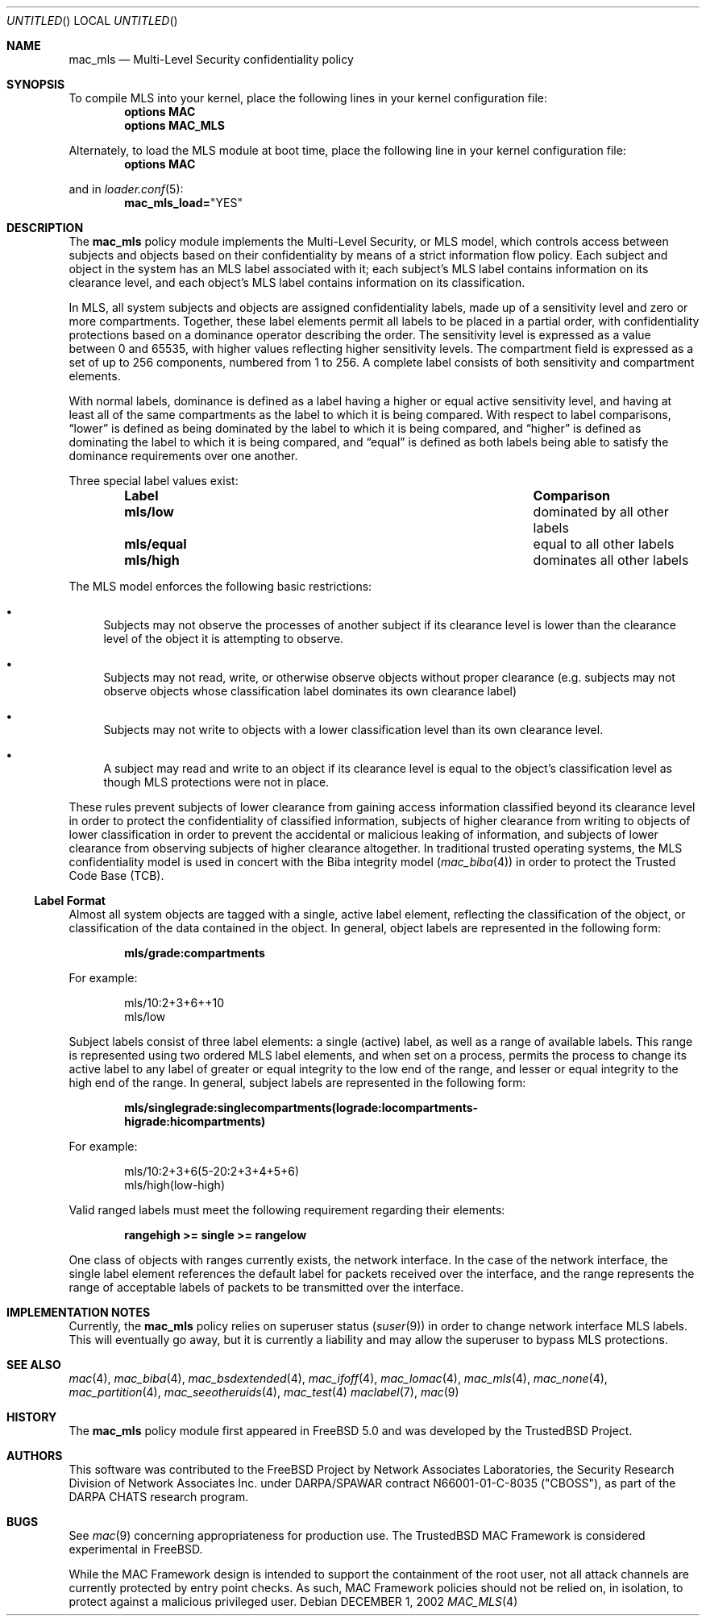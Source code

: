 .\" Copyright (c) 2002 Networks Associates Technology, Inc.
.\" All rights reserved.
.\" 
.\" This software was developed for the FreeBSD Project by Chris Costello
.\" at Safeport Network Services and Network Associates Laboratories, the
.\" Security Research Division of Network Associates, Inc. under
.\" DARPA/SPAWAR contract N66001-01-C-8035 ("CBOSS"), as part of the
.\" DARPA CHATS research program.
.\" 
.\" Redistribution and use in source and binary forms, with or without
.\" modification, are permitted provided that the following conditions
.\" are met:
.\" 1. Redistributions of source code must retain the above copyright
.\"    notice, this list of conditions and the following disclaimer.
.\" 2. Redistributions in binary form must reproduce the above copyright
.\"    notice, this list of conditions and the following disclaimer in the
.\"    documentation and/or other materials provided with the distribution.
.\" 
.\" THIS SOFTWARE IS PROVIDED BY THE AUTHORS AND CONTRIBUTORS ``AS IS'' AND
.\" ANY EXPRESS OR IMPLIED WARRANTIES, INCLUDING, BUT NOT LIMITED TO, THE
.\" IMPLIED WARRANTIES OF MERCHANTABILITY AND FITNESS FOR A PARTICULAR PURPOSE
.\" ARE DISCLAIMED.  IN NO EVENT SHALL THE AUTHORS OR CONTRIBUTORS BE LIABLE
.\" FOR ANY DIRECT, INDIRECT, INCIDENTAL, SPECIAL, EXEMPLARY, OR CONSEQUENTIAL
.\" DAMAGES (INCLUDING, BUT NOT LIMITED TO, PROCUREMENT OF SUBSTITUTE GOODS
.\" OR SERVICES; LOSS OF USE, DATA, OR PROFITS; OR BUSINESS INTERRUPTION)
.\" HOWEVER CAUSED AND ON ANY THEORY OF LIABILITY, WHETHER IN CONTRACT, STRICT
.\" LIABILITY, OR TORT (INCLUDING NEGLIGENCE OR OTHERWISE) ARISING IN ANY WAY
.\" OUT OF THE USE OF THIS SOFTWARE, EVEN IF ADVISED OF THE POSSIBILITY OF
.\" SUCH DAMAGE.
.\" 
.\" $FreeBSD$
.Dd DECEMBER 1, 2002
.Os
.Dt MAC_MLS 4
.Sh NAME
.Nm mac_mls
.Nd Multi-Level Security confidentiality policy
.Sh SYNOPSIS
To compile MLS into your kernel, place the following lines in your kernel
configuration file:
.Cd "options MAC"
.Cd "options MAC_MLS"
.Pp
Alternately, to load the MLS module at boot time, place the following line
in your kernel configuration file:
.Cd "options MAC"
.Pp
and in
.Xr loader.conf 5 :
.Cd mac_mls_load= Ns \&"YES"
.Sh DESCRIPTION
The
.Nm
policy module implements the Multi-Level Security, or MLS model,
which controls access between subjects and objects based on their
confidentiality by means of a strict information flow policy.
Each subject and object in the system has an MLS label associated with it;
each subject's MLS label contains information on its clearance level,
and each object's MLS label contains information on its classification.
.Pp
In MLS, all system subjects and objects are assigned confidentiality labels,
made up of a sensitivity level and zero or more compartments.
Together, these label elements permit all labels to be placed in a partial
order, with confidentiality protections based on a dominance operator
describing the order.
The sensitivity level is expressed as a value between 0 and
65535, with higher values reflecting higher sensitivity levels.
The compartment field is expressed as a set of up to 256 components,
numbered from 1 to 256.
A complete label consists of both sensitivity and compartment
elements.
.Pp
With normal labels, dominance is defined as a label having a higher
or equal active sensitivity level, and having at least
all of the same compartments as the label to which it is being compared.
With respect to label comparisons,
.Dq lower
is defined as being dominated by the label to which it is being compared,
and
.Dq higher
is defined as dominating the label to which it is being compared,
and
.Dq equal
is defined as both labels being able to satisfy the dominance requirements
over one another.
.Pp
Three special label values exist:
.Bl -column -offset indent ".Sy Label" ".Sy Comparison"
.It Sy Label Ta Ta Sy Comparison
.It Li mls/low Ta Ta dominated by all other labels
.It Li mls/equal Ta equal to all other labels
.It Li mls/high Ta Ta dominates all other labels
.El
.Pp
The MLS model enforces the following basic restrictions:
.Bl -bullet
.It
Subjects may not observe the processes of another subject if its
clearance level is lower than the clearance level of the object it is
attempting to observe.
.It
Subjects may not read, write, or otherwise observe objects without proper
clearance (e.g. subjects may not observe objects whose classification label
dominates its own clearance label)
.It
Subjects may not write to objects with a lower classification level than
its own clearance level.
.It
A subject may read and write to an object if its clearance level is equal
to the object's classification level as though MLS protections were not in
place.
.El
.Pp
These rules prevent subjects of lower clearance from gaining access
information classified beyond its clearance level in order to protect the
confidentiality of classified information, subjects of higher clearance
from writing to objects of lower classification in order to prevent the
accidental or malicious leaking of information, and subjects of lower
clearance from observing subjects of higher clearance altogether.
In traditional trusted operating systems, the MLS confidentiality model is
used in concert with the Biba integrity model
.Xr ( mac_biba 4 )
in order to protect the Trusted Code Base (TCB).
.Ss Label Format
Almost all system objects are tagged with a single, active label element,
reflecting the classification of the object, or classification of the data
contained in the object.
In general, object labels are represented in the following form:
.Pp
.Dl mls/grade:compartments
.Pp
For example:
.Pp
.Bd -literal -offset indent
mls/10:2+3+6++10
mls/low
.Ed
.Pp
Subject labels consist of three label elements: a single (active) label,
as well as a range of available labels.
This range is represented using two ordered MLS label elements, and when set
on a process, permits the process to change its active label to any label of
greater or equal integrity to the low end of the range, and lesser or equal
integrity to the high end of the range.
In general, subject labels are represented in the following form:
.Pp
.Dl mls/singlegrade:singlecompartments(lograde:locompartments-
.Dl higrade:hicompartments)
.Pp
For example:
.Bd -literal -offset indent
mls/10:2+3+6(5-20:2+3+4+5+6)
mls/high(low-high)
.Ed
.Pp
Valid ranged labels must meet the following requirement regarding their
elements:
.Pp
.Dl rangehigh >= single >= rangelow
.Pp
One class of objects with ranges currently exists, the network interface.
In the case of the network interface, the single label element references
the default label for packets received over the interface, and the range
represents the range of acceptable labels of packets to be transmitted over
the interface.
.Sh IMPLEMENTATION NOTES
Currently, the
.Nm
policy relies on superuser status
.Xr ( suser 9 )
in order to change network interface MLS labels.
This will eventually go away, but it is currently a liability and may
allow the superuser to bypass MLS protections.
.Sh SEE ALSO
.Xr mac 4 ,
.Xr mac_biba 4 ,
.Xr mac_bsdextended 4 ,
.Xr mac_ifoff 4 ,
.Xr mac_lomac 4 ,
.Xr mac_mls 4 ,
.Xr mac_none 4 ,
.Xr mac_partition 4 ,
.Xr mac_seeotheruids 4 ,
.Xr mac_test 4
.Xr maclabel 7 ,
.Xr mac 9
.Sh HISTORY
The
.Nm
policy module first appeared in
.Fx 5.0
and was developed by the TrustedBSD Project.
.Sh AUTHORS
This software was contributed to the
.Fx
Project by Network Associates Laboratories,
the Security Research Division of Network Associates
Inc. under DARPA/SPAWAR contract N66001-01-C-8035 ("CBOSS"),
as part of the DARPA CHATS research program.
.Sh BUGS
See
.Xr mac 9
concerning appropriateness for production use.
The TrustedBSD MAC Framework is considered experimental in
.Fx .
.Pp
While the MAC Framework design is intended to support the containment of  
the root user, not all attack channels are currently protected by entry
point checks.
As such, MAC Framework policies should not be relied on, in isolation,
to protect against a malicious privileged user.
